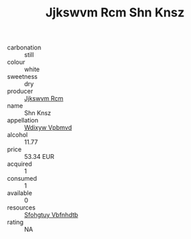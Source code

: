 :PROPERTIES:
:ID:                     f9a3206d-d87d-4236-a369-be4ea776e8e3
:END:
#+TITLE: Jjkswvm Rcm Shn Knsz 

- carbonation :: still
- colour :: white
- sweetness :: dry
- producer :: [[id:f56d1c8d-34f6-4471-99e0-b868e6e4169f][Jjkswvm Rcm]]
- name :: Shn Knsz
- appellation :: [[id:257feca2-db92-471f-871f-c09c29f79cdd][Wdixyw Vpbmvd]]
- alcohol :: 11.77
- price :: 53.34 EUR
- acquired :: 1
- consumed :: 1
- available :: 0
- resources :: [[id:6769ee45-84cb-4124-af2a-3cc72c2a7a25][Sfohgtuy Vbfnhdtb]]
- rating :: NA


